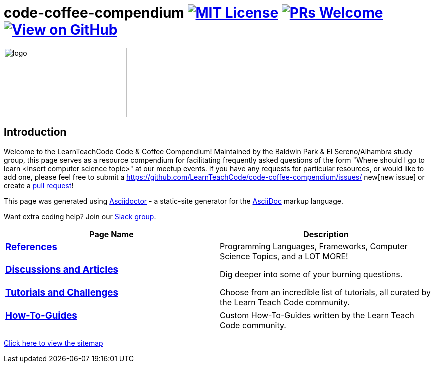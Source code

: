 = code-coffee-compendium image:https://img.shields.io/badge/License-MIT-yellow.svg[MIT License, link=https://opensource.org/licenses/MIT] image:https://img.shields.io/badge/PRs-welcome-brightgreen.svg?style=flat-square[PRs Welcome, link=http://makeapullrequest.com] image:https://img.shields.io/badge/View%20on-GitHub-orange[View on GitHub, link=https://github.com/LearnTeachCode/code-coffee-compendium/]

image:./logo/code&coffeelogo.svg[logo,246,139]

== Introduction
Welcome to the LearnTeachCode Code & Coffee Compendium! Maintained by the Baldwin Park & El Sereno/Alhambra study group, this page serves as a resource compendium for facilitating frequently asked questions of the form "Where should I go to learn <insert computer science topic>" at our meetup events. If you have any requests for particular resources, or would like to add one, please feel free to submit a https://github.com/LearnTeachCode/code-coffee-compendium/issues/
new[new issue] or create a https://help.github.com/en/articles/creating-a-pull-request-from-a-fork[pull request]!

This page was generated using https://asciidoctor.org/[Asciidoctor] - a static-site generator for the https://asciidoctor.org/docs/asciidoc-syntax-quick-reference[AsciiDoc] markup language.

Want extra coding help? Join our https://learnteachcode.org/slack[Slack group].

[%header,cols=2]

|===

|Page Name |Description

a|
=== <<references.adoc#,References>>
|Programming Languages, Frameworks, Computer Science Topics, and a LOT MORE!

a|
=== <<discussions.adoc#,Discussions and Articles>>
|Dig deeper into some of your burning questions.

a|
=== <<tutorials.adoc#,Tutorials and Challenges>>
|Choose from an incredible list of tutorials, all curated by the Learn Teach Code community.

a|
=== <<how-to.adoc#,How-To-Guides>>
|Custom How-To-Guides written by the Learn Teach Code community.

|===

<<sitemap.adoc#,Click here to view the sitemap>>